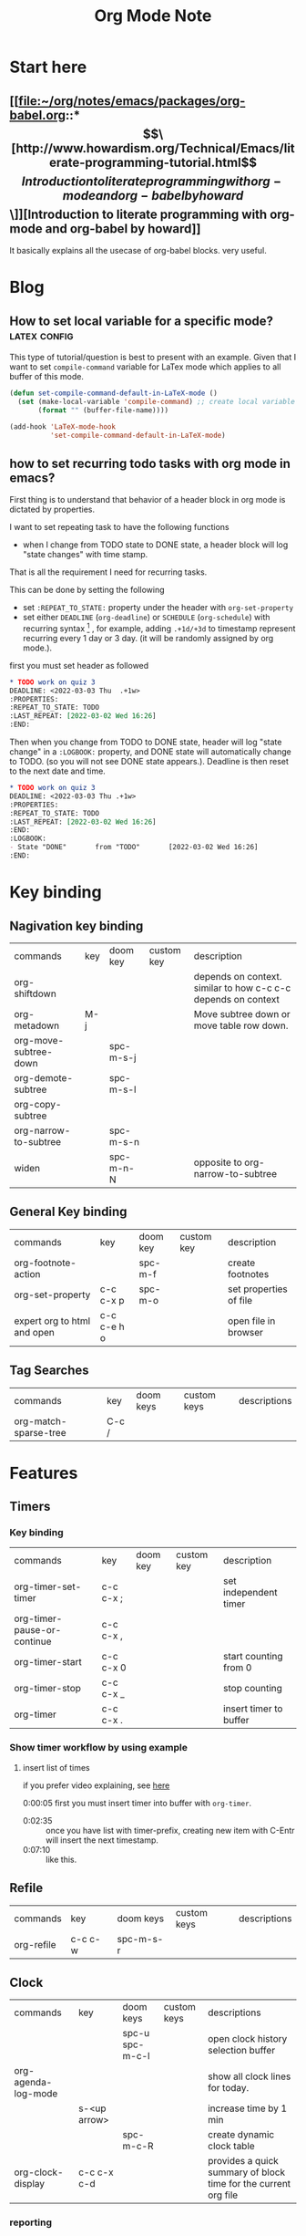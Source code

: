 #+TITLE: Org Mode Note
#+hugo_base_dir: /home/awannaphasch2016/org/projects/sideprojects/website/my-website/hugo/quickstart

* Start here
** [[file:~/org/notes/emacs/packages/org-babel.org::*\[\[http://www.howardism.org/Technical/Emacs/literate-programming-tutorial.html\]\[Introduction to literate programming with org-mode and org-babel by howard\]\]][Introduction to literate programming with org-mode and org-babel by howard]]
It basically explains all the usecase of org-babel blocks. very useful.
* Blog
** How to set local variable for a specific mode? :latex:config:
:PROPERTIES:
:EXPORT_FILE_NAME: How to set local variable for a specific mode?
:END:

This type of tutorial/question is best to present with an example.
Given that I want to set =compile-command= variable for LaTex mode which applies to all buffer of this mode.

#+BEGIN_SRC emacs-lisp
(defun set-compile-command-default-in-LaTeX-mode ()
  (set (make-local-variable 'compile-command) ;; create local variable specific to a current buffer
       (format "" (buffer-file-name))))

(add-hook 'LaTeX-mode-hook
          'set-compile-command-default-in-LaTeX-mode)
#+END_SRC

** how to set recurring todo tasks with org mode in emacs?
:PROPERTIES:
:EXPORT_FILE_NAME: how to set recurring todo tasks with org mode in emacs?
:END:
First thing is to understand that behavior of a header block in org mode is dictated by properties.

I want to set repeating task to have the following functions
- when I change from TODO state to DONE state, a header block will log "state changes" with time stamp.

That is all the requirement I need for recurring tasks.

This can be done by setting the following
- set =:REPEAT_TO_STATE:= property under the header with =org-set-property=
- set either =DEADLINE= (=org-deadline=) or =SCHEDULE= (=org-schedule=) with recurring syntax [fn:1] , for example, adding =.+1d/+3d= to timestamp represent recurring every 1 day or 3 day. (it will be randomly assigned by org mode.).

first you must set header as followed
#+BEGIN_SRC org
,* TODO work on quiz 3
DEADLINE: <2022-03-03 Thu  .+1w>
:PROPERTIES:
:REPEAT_TO_STATE: TODO
:LAST_REPEAT: [2022-03-02 Wed 16:26]
:END:
#+END_SRC

Then when you change from TODO to DONE state, header will log "state change" in a =:LOGBOOK:= property, and DONE state will automatically change to TODO. (so you will not see DONE state appears.). Deadline is then reset to the next date and time.
#+BEGIN_SRC org
,* TODO work on quiz 3
DEADLINE: <2022-03-03 Thu .+1w>
:PROPERTIES:
:REPEAT_TO_STATE: TODO
:LAST_REPEAT: [2022-03-02 Wed 16:26]
:END:
:LOGBOOK:
- State "DONE"       from "TODO"       [2022-03-02 Wed 16:26]
:END:
#+END_SRC
* Key binding
** Nagivation key binding
| commands              | key | doom key  | custom key | description                                                   |
| org-shiftdown         |     |           |            | depends on context. similar to how c-c c-c depends on context |
| org-metadown          | M-j |           |            | Move subtree down or move table row down.                     |
| org-move-subtree-down |     | spc-m-s-j |            |                                                               |
| org-demote-subtree    |     | spc-m-s-l |            |                                                               |
| org-copy-subtree      |     |           |            |                                                               |
| org-narrow-to-subtree |     | spc-m-s-n |            |                                                               |
| widen                 |     | spc-m-n-N |            | opposite to org-narrow-to-subtree                             |
** General Key binding
| commands                    | key         | doom key | custom key | description            |
| org-footnote-action         |             | spc-m-f  |            | create footnotes       |
| org-set-property            | c-c c-x p   | spc-m-o  |            | set properties of file |
| expert org to html and open | c-c c-e h o |          |            | open file in browser   |
** Tag Searches
| commands              | key   | doom keys | custom keys | descriptions |
| org-match-sparse-tree | C-c / |           |             |              |
* Features
** Timers
*** Key binding
| commands                    | key       | doom key | custom key | description            |
| org-timer-set-timer         | c-c c-x ; |          |            | set independent timer  |
| org-timer-pause-or-continue | c-c c-x , |          |            |                        |
| org-timer-start             | c-c c-x 0 |          |            | start counting from 0  |
| org-timer-stop              | c-c c-x _ |          |            | stop counting          |
| org-timer                   | c-c c-x . |          |            | insert timer to buffer |

*** Show timer workflow by using example
**** insert list of times
if you prefer video explaining, see [[https://youtu.be/lxkPeJS6keY?t=285][here]]

0:00:05 first you must insert timer into buffer with =org-timer=.
- 0:02:35 :: once you have list with timer-prefix, creating new item with C-Entr will insert the next timestamp.
- 0:07:10 :: like this.
** Refile
| commands   | key     | doom keys | custom keys | descriptions |
| org-refile | c-c c-w | spc-m-s-r |             |              |
** Clock
| commands            | key          | doom keys       | custom keys | descriptions                                                    |
|                     |              | spc-u spc-m-c-l |             | open clock history selection buffer                             |
| org-agenda-log-mode |              |                 |             | show all clock lines for today.                                 |
|                     | s-<up arrow> |                 |             | increase time by 1 min                                          |
|                     |              | spc-m-c-R       |             | create dynamic clock table                                      |
| org-clock-display   | c-c c-x c-d  |                 |             | provides a quick summary of block time for the current org file |
*** reporting
** Block parameter
*** types of header parameters
Use PROPERTY to speciy value of the entire files

ref: [[*\[\[file:~/org/notes/emacs/packages/org-babel.org::*\\\[\\\[http://www.howardism.org/Technical/Emacs/literate-programming-tutorial.html\\\]\\\[Introduction to literate programming with org-mode and org-babel by howard\\\]\\\]\]\[Introduction to literate programming with org-mode and org-babel by howard\]\]][from here.]]
#+BEGIN_QUOTE
With the basics in place, the rest of this tutorial describes the source block controls done by parameter settings. I’ve separated and organized these based on its usage:

Evaluation Parameters
like dir, affects how a block is executed

Export Parameters
affects how a block or the results from execution is shown when it is exported to HTML

Literate Programming Parameters
connecting blocks together to change the actual source code

Variable Parameters
variables for a source block can be set in various ways

Miscellaneous Input/Output
of course, you have to have a collection of parameters that don’t fit elsewhere
#+END_QUOTE
* Support of other languages
** latex
*** key binding
| commands                  | key | doom keys | custom keys | descriptions                                                 |
| org-toggle-latex-fragment |     |           |             | c-u twice show all as previws, c-u once remove all previews. |
*** latex fragments, see [[https://orgmode.org/manual/LaTeX-fragments.html][here]].
* FAQs
** categories vs tags.
- ref
  - https://karl-voit.at/2019/09/25/categories-versus-tags/
I have decided to not use categories until it clear to me why I need it.

* Footnotes

[fn:1] [[https://orgmode.org/manual/Repeated-tasks.html][8.3.2 repeated tasks]]
